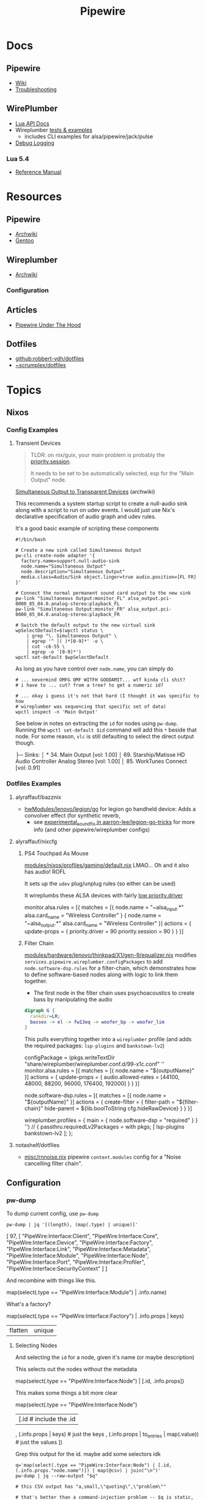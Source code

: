 :PROPERTIES:
:ID:       b4aec5d0-2ee8-40c3-b1cf-937737d465e6
:END:
#+TITLE: Pipewire


* Docs

** Pipewire
+ [[https://gitlab.freedesktop.org/pipewire/pipewire/-/wikis/home][Wiki]]
+ [[https://gitlab.freedesktop.org/pipewire/pipewire/-/wikis/Troubleshooting][Troubleshooting]]

** WirePlumber
+ [[https://pipewire.pages.freedesktop.org/wireplumber/lua_api/lua_introduction.html][Lua API Docs]]
+ Wireplumber [[https://pipewire.pages.freedesktop.org/wireplumber/testing.html#wireplumber-examples][tests & examples]]
  - includes CLI examples for alsa/pipewire/jack/pulse
+ [[https://pipewire.pages.freedesktop.org/wireplumber/daemon-logging.html][Debug Logging]]

*** Lua 5.4
+ [[https://www.lua.org/manual/5.4/manual.html][Reference Manual]]

* Resources
** Pipewire
+ [[https://wiki.archlinux.org/title/PipeWire][Archwiki]]
+ [[https://wiki.gentoo.org/wiki/PipeWire][Gentoo]]

** Wireplumber
+ [[https://wiki.archlinux.org/title/WirePlumber][Archwiki]]

*** Configuration



** Articles
+ [[https://venam.nixers.net/blog/unix/2021/06/23/pipewire-under-the-hood.html][Pipewire Under The Hood]]

** Dotfiles
- [[github:robbert-vdh/dotfiles]]
- [[https://git.sr.ht/~scrumplex/dotfiles/tree/master/item/pipewire/.config][~scrumplex/dotfiles]]

* Topics
** Nixos

*** Config Examples

**** Transient Devices

#+begin_quote
TLDR: on nix/guix, your main problem is probably the [[https://pipewire.pages.freedesktop.org/wireplumber/daemon/configuration/alsa.html#node-properties][priority.session]].

It needs to be set to be automatically selected, esp for the "Main Output" node.
#+end_quote

[[https://wiki.archlinux.org/title/WirePlumber#Simultaneous_output_to_transient_devices][Simultaneous Output to Transparent Devices]] (archwiki)

This recommends a system startup script to create a null-audio sink along with a
script to run on udev events. I would just use Nix's declarative specification
of audio graph and udev rules.

It's a good basic example of scripting these components

#+begin_src shell
#!/bin/bash

# Create a new sink called Simultaneous Output
pw-cli create-node adapter '{
  factory.name=support.null-audio-sink
  node.name="Simultaneous Output"
  node.description="Simultaneous Output"
  media.class=Audio/Sink object.linger=true audio.position=[FL FR]
}'

# Connect the normal permanent sound card output to the new sink
pw-link "Simultaneous Output:monitor_FL" alsa_output.pci-0000_05_04.0.analog-stereo:playback_FL
pw-link "Simultaneous Output:monitor_FR" alsa_output.pci-0000_05_04.0.analog-stereo:playback_FR

# Switch the default output to the new virtual sink
wpSelectDefault=$(wpctl status \
    | grep "\. Simultaneous Output" \
    | egrep '^ │( )*[0-9]*' -o \
    | cut -c6-55 \
    | egrep -o '[0-9]*')
wpctl set-default $wpSelectDefault
#+end_src

As long as you have control over =node.name=, you can simply do

#+begin_src shell
# ... nevermind OMFG OMF WITFH GODDAMIT... wtf kinda cli shit?
# i have to ... cut? from a tree? to get a numeric id?

# ... okay i guess it's not that hard (I thought it was specific to how
# wireplumber was sequencing that specific set of data)
wpctl inspect -n 'Main Output'
#+end_src

See below in notes on extracting the =id= for nodes using =pw-dump=. Running the
=wpctl set-default $id= command will add this =*= beside that node. For some reason,
=vlc= is still defaulting to select the direct output though.

#+begin_example text
 ├─ Sinks:
 │  *   34. Main Output                         [vol: 1.00]
 │      69. Starship/Matisse HD Audio Controller Analog Stereo [vol: 1.00]
 │      85. WorkTunes Connect                   [vol: 0.91]
#+end_example


*** Dotfiles Examples

**** alyraffauf/bazznix

+ [[https://github.com/alyraffauf/bazznix/blob/24d345beb5de17acb6e33d906d5b482c85403f13/hwModules/lenovo/legion/go/default.nix#L42][hwModules/lenovo/legion/go]] for legion go handheld device: Adds a convolver
  effect (for synthetic reverb,
  - see [[https://github.com/aarron-lee/legion-go-tricks/blob/main/experimental_sound_fix/README.md?plain=1][experimental_sound_fix in aarron-lee/legion-go-tricks]] for more info (and
    other pipewire/wireplumber configs)

**** alyraffauf/nixcfg

***** PS4 Touchpad As Mouse

[[https://github.com/alyraffauf/nixcfg/blob/55e96305abe2522eee89620bf90ec981ba256af7/modules/nixos/profiles/gaming/default.nix#L20][modules/nixos/profiles/gaming/default.nix]] LMAO... Oh and it also has audio! ROFL

It sets up the =udev= plug/unplug rules (so either can be used)

It wireplumbs these ALSA devices with fairly [[https://wiki.archlinux.org/title/WirePlumber#Setting_node_priority][low priority.driver]]

#+begin_example lua
monitor.alsa.rules = [{
    matches = [{
        node.name = "~alsa_input.*"
        alsa.card_name = "Wireless Controller"
    }
    {
        node.name = "~alsa_output.*"
        alsa.card_name = "Wireless Controller"
    }]
    actions = {
        update-props = {
            priority.driver        = 90
            priority.session       = 90
        }
    }
}]
#+end_example


***** Filter Chain
[[https://github.com/alyraffauf/nixcfg/blob/55e96305abe2522eee89620bf90ec981ba256af7/modules/hardware/lenovo/thinkpad/X1/gen-9/equalizer.nix#L382][modules/hardware/lenovo/thinkpad/X1/gen-9/equalizer.nix]] modifies
=services.pipewire.wireplumber.configPackages= to add =node.software-dsp.rules= for
a filter-chain, which demonstrates how to define software-based nodes along with
logic to link them together.

+ The first node in the filter chain uses psychoacoustics to create bass by
  manipulating the audio


#+begin_src dot :file img/nix/wireplumber-equalizer-chain.svg
digraph G {
  rankdir=LR;
  bassex -> el -> fw13eq -> woofer_bp -> woofer_lim
}
#+end_src

#+RESULTS:
[[file:img/nix/wireplumber-equalizer-chain.svg]]

This pulls everything together into a =wireplumber= profile (and adds the required
packages: =lsp-plugins= and =bankstown-lv2=)

#+begin_example nix
    configPackage =
      (pkgs.writeTextDir "share/wireplumber/wireplumber.conf.d/99-x1c.conf" ''
        monitor.alsa.rules = [{
          matches = [{ node.name = "${outputName}" }]
          actions = {
            update-props = { audio.allowed-rates = [44100, 48000, 88200, 96000, 176400, 192000] }
          }
        }]

        node.software-dsp.rules = [{
          matches = [{ node.name = "${outputName}" }]
          actions = {
              create-filter = {
                filter-path = "${filter-chain}"
                hide-parent = ${lib.boolToString cfg.hideRawDevice}
              }
          }
        }]

        wireplumber.profiles = { main = { node.software-dsp = "required" } }
      '')
      // { passthru.requiredLv2Packages = with pkgs; [ lsp-plugins bankstown-lv2 ]; };
#+end_example
**** notashelf/dotfiles

+ [[https://github.com/notashelf/nyx/blob/d407b4d6e5ab7f60350af61a3d73a62a5e9ac660/homes/notashelf/misc/rnnoise.nix#L11][misc/rnnoise.nix]] pipewire =context.modules= config for a "Noise cancelling
  filter chain".
** Configuration

*** pw-dump

To dump current config, use =pw-dump=

#+begin_src shell :results output code :wrap example json
pw-dump | jq '[(length), (map(.type) | unique)]'
#+end_src

#+RESULTS:
#+begin_example json
[
  97,
  [
    "PipeWire:Interface:Client",
    "PipeWire:Interface:Core",
    "PipeWire:Interface:Device",
    "PipeWire:Interface:Factory",
    "PipeWire:Interface:Link",
    "PipeWire:Interface:Metadata",
    "PipeWire:Interface:Module",
    "PipeWire:Interface:Node",
    "PipeWire:Interface:Port",
    "PipeWire:Interface:Profiler",
    "PipeWire:Interface:SecurityContext"
  ]
]
#+end_example

And recombine with things like this.

#+begin_example jq
map(select(.type == "PipeWire:Interface:Module") | .info.name)
#+end_example

What's a factory?

#+begin_example jq
map(select(.type == "PipeWire:Interface:Factory") | .info.props | keys)
| flatten | unique
#+end_example

**** Selecting Nodes

And selecting the =id= for a node, given it's name (or maybe description)

This selects out the nodes without the metadata

#+begin_example jq
map(select(.type == "PipeWire:Interface:Node") | [.id, .info.props])

#+end_example

This makes some things a bit more clear

#+begin_example jq
map(select(.type == "PipeWire:Interface:Node")
  | [.id # include the .id
    , (.info.props | keys) # just the keys
    , (.info.props | to_entries | map(.value)) # just the values
])
#+end_example

Grep this output for the id. maybe add some selectors idk

#+begin_src shell
q='map(select(.type == "PipeWire:Interface:Node") | [.id, (.info.props."node.name")]) | map(@csv) | join("\n")'
pw-dump | jq --raw-output "$q"

# this CSV output has "a,small,\"quoting\",\"problem\""

# that's better than a command-injection problem -- $q is static, whereas a
# constructed a query to match a value will require some interpolation
#+end_src

#+RESULTS:
| 31 | Dummy-Driver      |
| 32 | Freewheel-Driver  |
| 33 | Microphone-Proxy  |
| 34 | Main-Output-Proxy |
| 59 | Midi-Bridge       |

 
*** Wireplumber

**** SystemD Configuration

The docs mention a [[https://pipewire.pages.freedesktop.org/wireplumber/daemon/multi_instance.html#systemd-integration][wireplumber systemd template unit]] that allows you to switch profiles
quickly. Here's how to define a [[https://pipewire.pages.freedesktop.org/wireplumber/daemon/configuration/components_and_profiles.html#config-components-and-profiles][profile]], which is

#+begin_quote
A _profile_ is a collection of _components_ that are loaded together to offer a
certain overall experience.
#+end_quote

Here's wireplumber on my system (for now)

#+name: thisWp
#+begin_src shell :results output verbatim
wp=$(which wireplumber)
wp=$(readlink -f $wp)
wp=$(dirname $wp)/..

echo -n $wp
#+end_src

#+RESULTS: thisWp
: /nix/store/qkqays5xyw27wpnh74qajfx4wbr058m1-wireplumber-0.5.10/bin/..

Wireplumber builds a directory structure like this in =nix= (along with more
contextual information I didn't quite know how to ask about yet)

#+begin_src shell :results output code :wrap example text :var wp=thisWp
tree -I 'locale' -d  $wp
#+end_src

#+RESULTS:
#+begin_example text
/nix/store/qkqays5xyw27wpnh74qajfx4wbr058m1-wireplumber-0.5.10/bin/..
├── bin
├── lib
│   ├── girepository-1.0
│   ├── systemd
│   │   ├── system
│   │   └── user -> ../../share/systemd/user
│   └── wireplumber-0.5
└── share
    ├── systemd
    │   └── user
    ├── wireplumber
    │   ├── scripts
    │   │   ├── client
    │   │   ├── default-nodes
    │   │   ├── device
    │   │   ├── lib
    │   │   ├── linking
    │   │   ├── monitors
    │   │   │   ├── libcamera
    │   │   │   └── v4l2
    │   │   └── node
    │   └── wireplumber.conf.d
    └── zsh
        └── site-functions

25 directories
#+end_example

And here's the systemd unit

#+name: wpSvc
#+begin_src shell :var wp=thisWp :results output code :wrap example conf
# (the build for =systemd-mode= in emacs is broken... so this doesn't work)
# +begin_shell :var wp=thisWp :results output code :wrap example systemd
cat $wp/share/systemd/user/wireplumber.service
#+end_src

#+RESULTS:
#+begin_example conf
[Unit]
Description=Multimedia Service Session Manager
After=pipewire.service dbus.service
BindsTo=pipewire.service
Conflicts=pipewire-media-session.service

[Service]
LockPersonality=yes
MemoryDenyWriteExecute=yes
NoNewPrivileges=yes
SystemCallArchitectures=native
SystemCallFilter=@system-service
Type=simple
ExecStart=/nix/store/qkqays5xyw27wpnh74qajfx4wbr058m1-wireplumber-0.5.10/bin/wireplumber
Restart=on-failure
Slice=session.slice
Environment=GIO_USE_VFS=local

[Install]
WantedBy=pipewire.service
Alias=pipewire-session-manager.service
#+end_example

And the template service

#+name: wpTempSvc
#+begin_src shell :var wp=thisWp :results output code :wrap example conf
cat $wp/share/systemd/user/wireplumber@.service
#+end_src

#+RESULTS:
#+begin_example conf
# Service file to run WirePlumber in split mode, i.e. run multiple
# WirePlumber instances with different module sets.
# The template argument is used to load a specific profile, e.g.
# wireplumber@main.service loads the "main" profile,
# wireplumber@policy.service loads the "policy" profile, etc.
[Unit]
Description=Multimedia Service Session Manager (%i)
After=pipewire.service
BindsTo=pipewire.service
Conflicts=pipewire-media-session.service

[Service]
LockPersonality=yes
MemoryDenyWriteExecute=yes
NoNewPrivileges=yes
SystemCallArchitectures=native
SystemCallFilter=@system-service
Type=simple
ExecStart=/nix/store/qkqays5xyw27wpnh74qajfx4wbr058m1-wireplumber-0.5.10/bin/wireplumber -p %i
Restart=on-failure
Slice=session.slice
Environment=GIO_USE_VFS=local

[Install]
WantedBy=pipewire.service
#+end_example

And their differences. All it does is pass the systemd template parameter to
=./bin/wireplumber -p %i= ... which is um exactly what the docs say this does (and
now I know what that looks like). I've otherwise kinda struggled to identify
_what_ a systemd template is. The high version numbers in =systemd= for docs
improvements and self-documenting features are ummm... not great.

#+begin_src shell :var wp=thisWp :results output code :wrap example diff
# diff <(echo -e $wpS) <(echo -e $wpT)
# echo -n
diff $wp/share/systemd/user/wireplumber{,@}.service
echo -n
#+end_src

#+RESULTS:
#+begin_example diff
0a1,5
> # Service file to run WirePlumber in split mode, i.e. run multiple
> # WirePlumber instances with different module sets.
> # The template argument is used to load a specific profile, e.g.
> # wireplumber@main.service loads the "main" profile,
> # wireplumber@policy.service loads the "policy" profile, etc.
2,3c7,8
< Description=Multimedia Service Session Manager
< After=pipewire.service dbus.service
---
> Description=Multimedia Service Session Manager (%i)
> After=pipewire.service
14c19
< ExecStart=/nix/store/qkqays5xyw27wpnh74qajfx4wbr058m1-wireplumber-0.5.10/bin/wireplumber
---
> ExecStart=/nix/store/qkqays5xyw27wpnh74qajfx4wbr058m1-wireplumber-0.5.10/bin/wireplumber -p %i
21d25
< Alias=pipewire-session-manager.service
#+end_example

**** Introspection Interface

The thing that pipewire/wireplumber need is a capacity for "introspection",
given a starting parameter. That is:

+ CLI & D-Bus communication functionality to allow GUI apps to show you which
  parts of the pipewire/wireplumber graph are responsible for showing what's on
  your screen.
+ It wouldn't surprise me if this already exists (but it's not in the GUI). It
  usually does, in some way or another. =pipewire= includes this via CLI that
  produces JSON, but the workflow to figure out useful queries is a bit slow

#+begin_quote
I guess pipewire/wirepluber do include the possibility of [[GObject Introspection][GObject Introspection]],
which IIRC needs to be built-in at compile-time.

(wouldn't it be great if you could just build a replacement package or dynamic
lib and you wouldn't need to master everything from c/make to meson to
everything gnome in order to benefit from GTK debugging?)

It still mostly requires using the debugger as a graphical interface, I think,
which makes the workflow a bit tough to grok, given that pipewire/wireplumber
are services.
#+end_quote

This /should/ work (1) at least for what wireplumber thinks it's configuration is
and (2) allowing you to click on components and open =$EDITOR= at the files. I
don't particularly like GUI apps, but they are useful for understanding the:

+ "Language L"
+ of "Pieces P"
+ that is responsible for generating some possibility space of "Statements S"

In other words, it's difficult to imagine what can/cannot be configured if you
can't quickly iterate through the possibilities. This is why I don't disable the
=menu-bar-mode= in emacs: it contains hundreds of functions I don't use, which I
otherwise may not recognize as possibilities.

+ Linux tools are designed to be CLI-first, which also funnels user
  adoption/automation in terms of CLI. If the CLI functions, then usually the
  dynamic libs & D-Bus enable similar functionality -- they expose a similar
  interface.
+ On windows, the programs are usually GUI first and the CLI is an
  afterthought (bolted onto applications with legacy libary interfaces which don't
  need to think so much about "D-Bus" integration except for first-party things)

However, the pipewire GUI tooling is seriously lagging (probably a result of
users migrating towards windows).

+ Helvum works very well, but ... graphs are at least NP-hard so that's a lot of
  clicks when things don't work right.
+ I can't filter on Helvum. Because of =freedesktop= wierd "no we can't fix menus
  in wayland" stance, I also can't tell whether there is supposed to be an App
  Menu, so I have to go to google and literally query for screenshots.
  - Have I ever mentioned: I'm socially isolated? lol I've never seen much of
    any software I'm using running in real-time, except for on youtube
+ qpwgraph just does everything on it's own, but it's config files don't use
  standard formats (YAML/JSON)

This is a bit sad, since there are so many unrealized possibilities. There is
enough technical capacity in pipewire in order to control & govern streams of
data/multimedia so your Ford don't run off the road (lol)..

+ it's at least used for simple media streaming (and maybe _only_ for that, IDK)
+ anything running in a car is probably running a microkernel architecture,
  especially smartcars. this is for component-level isolation and also to permit
  automated testing of component dropouts (or anomolous component data)
+ i.e. the product is even so polished as to
  - permit builds on any platform (even non-Unix, non-Linux, non-BSD)
  - survive restarts of components and adapt its running state to alternate
    configurations

* Issues

** qpwgraph

See helvum or maybe [[https://codeberg.org/sonusmix/sonusmix][sonusmix/sonusmix]]

** Bluetooth

*** Managing Audio Graph On Connect/Disconnect

See this comment in [[https://www.reddit.com/r/linuxaudio/comments/1jjxma1/comment/mjqxade/][How The Heck Are You Supposed To Use Qpwgraph?]] for a
filter-chain config with a loopback device.

+ Each app can forward to this device, which is static and doesn't disappear.
+ I'm guessing that forwarding this output to the bluetooth headphones is easier
  to config.
+ Then enable =filter-chain.service= which pipewire ships.

I think I'm having issues with just =qpwgraph= or maybe "Bluetooth Authentication"
permissions notifications that I clicked.

+ The Stereo outputs
* Wireplumber

** Issues


** Troubleshooting

=wpexec= can run arbitrary scripts, but the proper environment must be loaded.

* Pulseaudio

** Docs

** Resources

** Issues

* Jack

** Docs

** Resources

+ [[https://gentoostudio.org/][Gentoo Studio]] a distribution for audio production

** Issues
